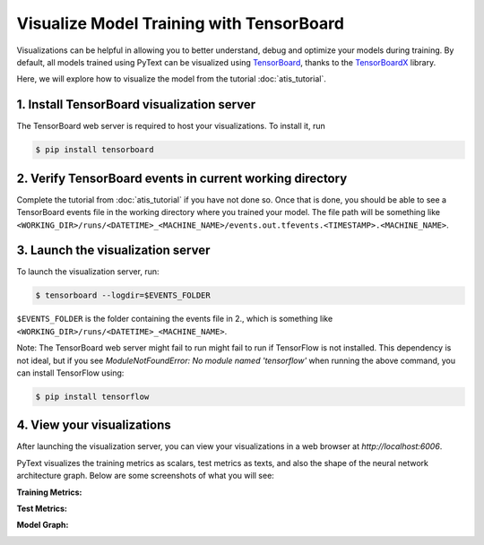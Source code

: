Visualize Model Training with TensorBoard
======================================================

Visualizations can be helpful in allowing you to better understand, debug and optimize your models during training.
By default, all models trained using PyText can be visualized using `TensorBoard <https://www.tensorflow.org/guide/summaries_and_tensorboard>`_, thanks to the `TensorBoardX <https://github.com/lanpa/tensorboardX>`_ library.

Here, we will explore how to visualize the model from the tutorial :doc:`atis_tutorial`.

1. Install TensorBoard visualization server
-----------------------------------------------

The TensorBoard web server is required to host your visualizations. To install it, run

.. code-block:: console

  $ pip install tensorboard

2. Verify TensorBoard events in current working directory
-------------------------------------------------------------

Complete the tutorial from :doc:`atis_tutorial` if you have not done so.
Once that is done, you should be able to see a TensorBoard events file in the working directory where you trained your model. The file path will be something like ``<WORKING_DIR>/runs/<DATETIME>_<MACHINE_NAME>/events.out.tfevents.<TIMESTAMP>.<MACHINE_NAME>``.

3. Launch the visualization server
--------------------------------------

To launch the visualization server, run:

.. code-block:: console

  $ tensorboard --logdir=$EVENTS_FOLDER

``$EVENTS_FOLDER`` is the folder containing the events file in 2., which is something like ``<WORKING_DIR>/runs/<DATETIME>_<MACHINE_NAME>``.

Note: The TensorBoard web server might fail to run might fail to run if TensorFlow is not installed. This dependency is not ideal, but if you see `ModuleNotFoundError: No module named 'tensorflow'` when running the above command, you can install TensorFlow using:

.. code-block:: console

  $ pip install tensorflow

4. View your visualizations
------------------------------

After launching the visualization server, you can view your visualizations in a web browser at `http://localhost:6006`.

PyText visualizes the training metrics as scalars, test metrics as texts, and also the shape of the neural network architecture graph. Below are some screenshots of what you will see:

**Training Metrics:**

.. image:: _static/img/tb_train_metrics.png
  :width: 100%
  :alt: PyText TensorBoard training metrics

**Test Metrics:**

.. image:: _static/img/tb_test_metrics.png
  :width: 70%
  :alt: PyText TensorBoard test metrics

**Model Graph:**

.. image:: _static/img/tb_graph.png
  :width: 70%
  :alt: PyText TensorBoard model graph
